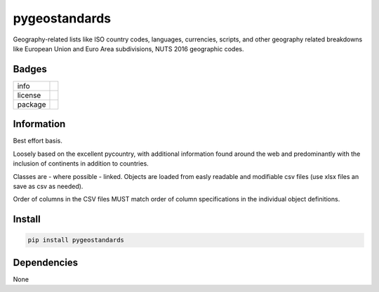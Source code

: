 ==============
pygeostandards
==============

Geography-related lists like ISO country codes,
languages, currencies, scripts, and other 
geography related breakdowns like European Union
and Euro Area subdivisions, NUTS 2016 geographic codes.

Badges
------

.. list-table::

   * - info
     - .. image:: http://hits.dwyl.io/mattange/pygeostandards.svg 
          :alt: HitCount 
	      :target: http://hits.dwyl.io/mattange/pygeostandards 
       .. image:: https://img.shields.io/github/contributors/mattange/pygeostandards.svg 
          :alt: Contributors 
	      :target: https://github.com/mattange/pygeostandards/graphs/contributors
   * - license
     - .. image:: https://img.shields.io/badge/License-MIT-green.svg 
          :alt: License 
	      :target: LICENSE
   * - package
     - .. image:: https://img.shields.io/pypi/v/pygeostandards.svg?style=flat 
          :alt: package 
	      :target: https://pypi.python.org/pypi/pygeostandards

	  
Information
-----------

Best effort basis.

Loosely based on the excellent pycountry, with
additional information found around the web and
predominantly with the inclusion of continents 
in addition to countries.

Classes are - where possible - linked.
Objects are loaded from easly readable and modifiable 
csv files (use xlsx files an save as csv as needed).

Order of columns in the CSV files MUST match order
of column specifications in the individual object definitions.


Install
-------

.. code-block:: bash
	
	pip install pygeostandards
	

Dependencies
------------

None








